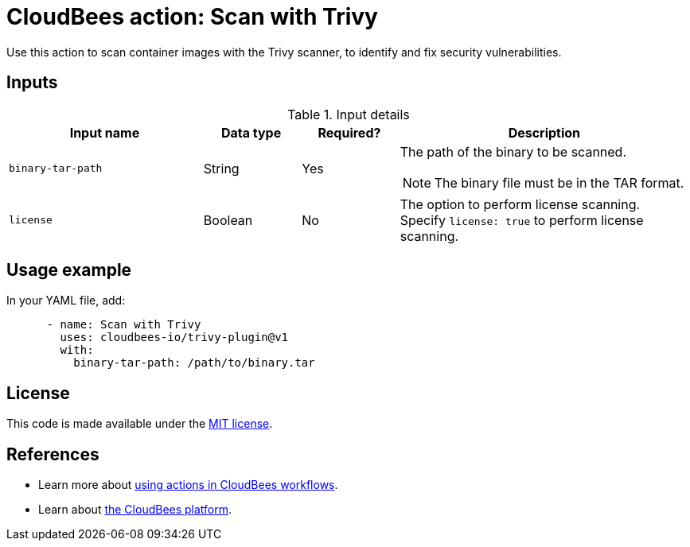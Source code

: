 = CloudBees action: Scan with Trivy

Use this action to scan container images with the Trivy scanner, to identify and fix security vulnerabilities.

== Inputs

[cols="2a,1a,1a,3a",options="header"]
.Input details
|===

| Input name
| Data type
| Required?
| Description

| `binary-tar-path`
| String
| Yes
| The path of the binary to be scanned.

NOTE: The binary file must be in the TAR format.

| `license`
| Boolean
| No
| The option to perform license scanning.
Specify `license: true` to perform license scanning.

|===

== Usage example

In your YAML file, add:

[source,yaml]
----

      - name: Scan with Trivy
        uses: cloudbees-io/trivy-plugin@v1
        with:
          binary-tar-path: /path/to/binary.tar

----

== License

This code is made available under the 
link:https://opensource.org/license/mit/[MIT license].

== References

* Learn more about link:https://docs.cloudbees.com/docs/cloudbees-platform/latest/actions[using actions in CloudBees workflows].
* Learn about link:https://docs.cloudbees.com/docs/cloudbees-platform/latest/[the CloudBees platform].

